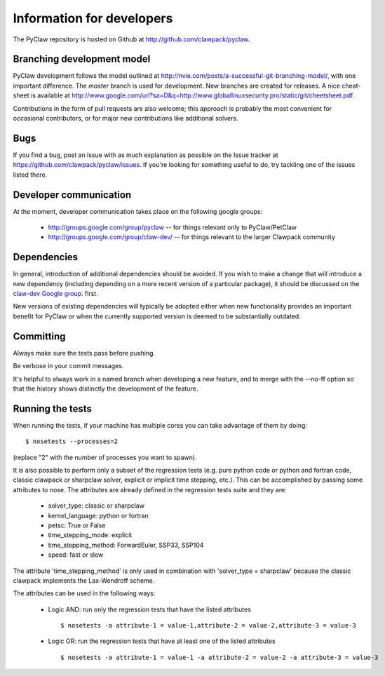 .. _develop:

============================
Information for developers
============================

The PyClaw repository is hosted on Github at 
http://github.com/clawpack/pyclaw.  


Branching development model
============================
PyClaw development follows the model outlined at 
http://nvie.com/posts/a-successful-git-branching-model/, with
one important difference.  The *master* branch is used for development.
New branches are created for releases.
A nice cheat-sheet is available at
http://www.google.com/url?sa=D&q=http://www.globallinuxsecurity.pro/static/git/cheetsheet.pdf.

Contributions in the form of pull requests are also welcome; this approach
is probably the most convenient for occasional contributors, or for major new
contributions like additional solvers.

Bugs
===============
If you find a bug, post an issue with as much explanation as possible on the
Issue tracker at https://github.com/clawpack/pyclaw/issues.  If you're looking 
for something useful to do, try tackling one of the issues listed there.

Developer communication
============================

At the moment, developer communication takes place on the following
google groups:

  * http://groups.google.com/group/pyclaw -- for things relevant only to PyClaw/PetClaw

  * http://groups.google.com/group/claw-dev/ -- for things relevant to the larger Clawpack community

Dependencies
============================

In general, introduction of additional dependencies 
should be avoided.  If you wish to make a change that
will introduce a new dependency (including depending on a more
recent version of a particular package), it should be discussed
on the `claw-dev Google group <http://http://groups.google.com/group/claw-dev>`_.
first.

New versions of existing dependencies will typically be adopted 
either when new functionality provides an important benefit for
PyClaw or when the currently supported version is deemed to be
substantially outdated.

Committing
============================
Always make sure the tests pass before pushing.

Be verbose in your commit messages.

It's helpful to always work in a named branch when
developing a new feature, and to merge with the --no-ff
option so that the history shows distinctly the development
of the feature.


Running the tests
============================
When running the tests, if your machine has multiple cores you can take
advantage of them by doing::

    $ nosetests --processes=2

(replace "2" with the number of processes you want to spawn).

It is also possible to perform only a subset of the regression tests
(e.g. pure python code or python and fortran code, classic clawpack or
sharpclaw solver, explicit or implicit time stepping, etc.). This can be
accomplished by passing some attributes to nose. The attributes are already
defined in the regression tests suite and they are:

    * solver_type: classic or sharpclaw
    * kernel_language: python or fortran
    * petsc: True or False
    * time_stepping_mode: explicit
    * time_stepping_method: ForwardEuler, SSP33, SSP104 
    * speed: fast or slow

The attribute 'time_stepping_method' is only used in combination with
'solver_type = sharpclaw' because the classic clawpack implements the
Lax-Wendroff scheme.

The attributes can be used in the following ways:

    * Logic AND: run only the regression tests that have the listed attributes ::
    
        $ nosetests -a attribute-1 = value-1,attribute-2 = value-2,attribute-3 = value-3

    * Logic OR: run the regression tests that have at least one of the listed attributes :: 
    
        $ nosetests -a attribute-1 = value-1 -a attribute-2 = value-2 -a attribute-3 = value-3



